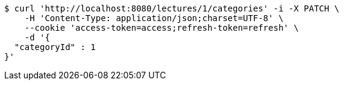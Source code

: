 [source,bash]
----
$ curl 'http://localhost:8080/lectures/1/categories' -i -X PATCH \
    -H 'Content-Type: application/json;charset=UTF-8' \
    --cookie 'access-token=access;refresh-token=refresh' \
    -d '{
  "categoryId" : 1
}'
----